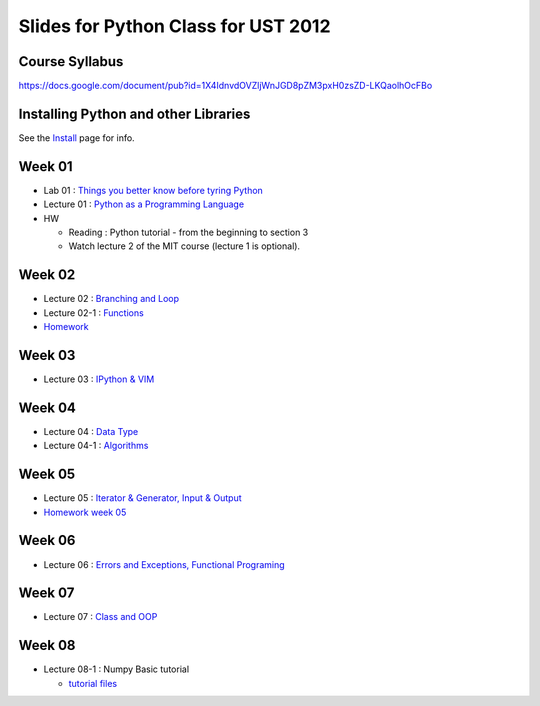 Slides for Python Class for UST 2012
====================================

Course Syllabus
---------------

https://docs.google.com/document/pub?id=1X4IdnvdOVZljWnJGD8pZM3pxH0zsZD-LKQaolhOcFBo

Installing Python and other Libraries
-------------------------------------

See the Install_ page for info.

.. _Install: install.html


Week 01
-------

- Lab 01 : `Things you better know before tyring Python <lab01_intro/01_intro.html>`_
- Lecture 01 : `Python as a Programming Language <01_intro/01_intro.html>`_

- HW

  - Reading : Python tutorial - from the beginning to section 3

  - Watch lecture 2 of the MIT course (lecture 1 is optional).

Week 02
-------

- Lecture 02 : `Branching and Loop <02/02.html>`_

- Lecture 02-1 : `Functions <02/02_1.html>`_

- `Homework <02/02_hw.html>`_

Week 03
-------

- Lecture 03 : `IPython & VIM <03/ipython_vim.pdf>`_

Week 04
-------

- Lecture 04 : `Data Type <04/04.html>`_

- Lecture 04-1 : `Algorithms <04/04_1.html>`_

Week 05
-------

- Lecture 05 : `Iterator & Generator, Input & Output <05/05.html>`_

- `Homework week 05 <05/05_hw_single.html>`_

Week 06
-------

- Lecture 06 : `Errors and Exceptions, Functional Programing <06/06.html>`_

Week 07
-------

- Lecture 07 : `Class and OOP <07/07.html>`_


Week 08
-------

- Lecture 08-1 : Numpy Basic tutorial

  - `tutorial files <08/lect08_01.tgz>`_
